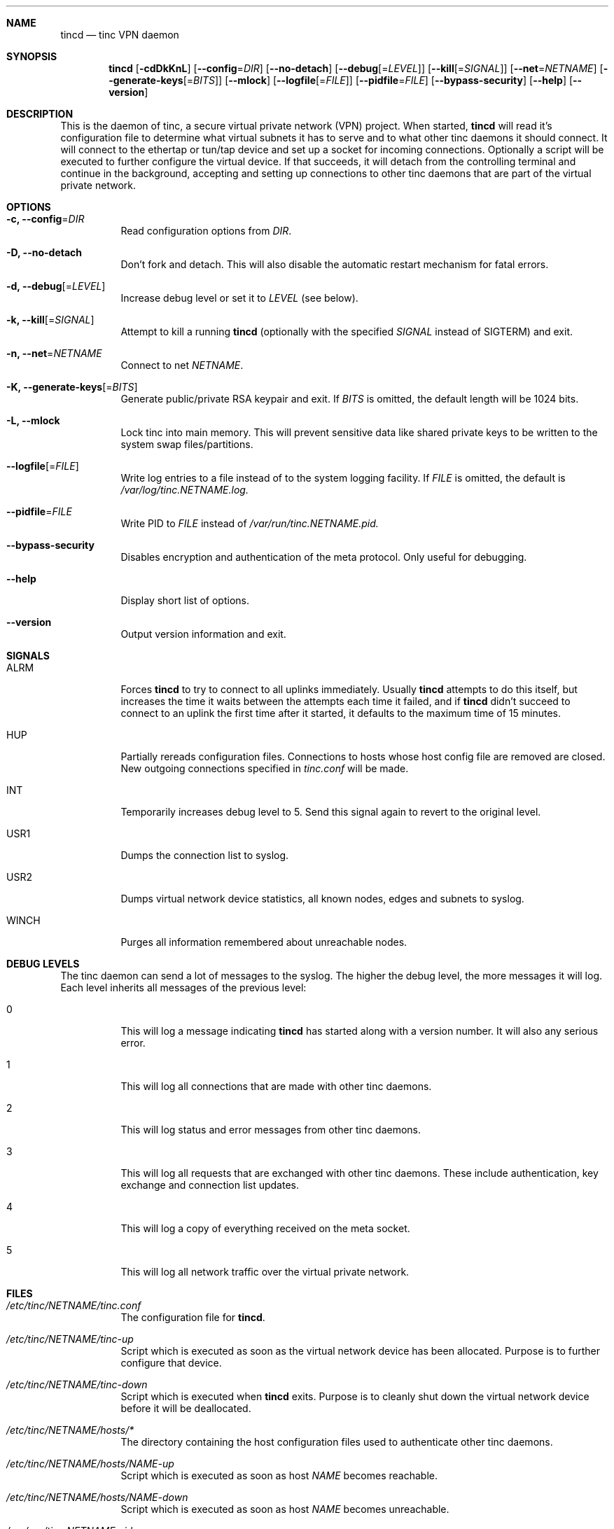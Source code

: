 .Dd 2002-03-25
.Dt TINCD 8
.\" Manual page created by:
.\" Ivo Timmermans <ivo@o2w.nl>
.\" Guus Sliepen <guus@sliepen.eu.org>
.Sh NAME
.Nm tincd
.Nd tinc VPN daemon
.Sh SYNOPSIS
.Nm
.Op Fl cdDkKnL
.Op Fl -config Ns = Ns Ar DIR
.Op Fl -no-detach
.Op Fl -debug Ns Op = Ns Ar LEVEL
.Op Fl -kill Ns Op = Ns Ar SIGNAL
.Op Fl -net Ns = Ns Ar NETNAME
.Op Fl -generate-keys Ns Op = Ns Ar BITS
.Op Fl -mlock
.Op Fl -logfile Ns Op = Ns Ar FILE
.Op Fl -pidfile Ns = Ns Ar FILE
.Op Fl -bypass-security
.Op Fl -help
.Op Fl -version
.Sh DESCRIPTION
This is the daemon of tinc, a secure virtual private network (VPN) project.
When started,
.Nm
will read it's configuration file to determine what virtual subnets it has to serve
and to what other tinc daemons it should connect.
It will connect to the ethertap or tun/tap device
and set up a socket for incoming connections.
Optionally a script will be executed to further configure the virtual device.
If that succeeds,
it will detach from the controlling terminal and continue in the background,
accepting and setting up connections to other tinc daemons
that are part of the virtual private network.
.Sh OPTIONS
.Bl -tag -width indent
.It Fl c, -config Ns = Ns Ar DIR
Read configuration options from
.Ar DIR .
.It Fl D, -no-detach
Don't fork and detach.
This will also disable the automatic restart mechanism for fatal errors.
.It Fl d, -debug Ns Op = Ns Ar LEVEL
Increase debug level or set it to
.Ar LEVEL
(see below).
.It Fl k, -kill Ns Op = Ns Ar SIGNAL
Attempt to kill a running
.Nm
(optionally with the specified
.Ar SIGNAL
instead of SIGTERM) and exit.
.It Fl n, -net Ns = Ns Ar NETNAME
Connect to net
.Ar NETNAME .
.It Fl K, -generate-keys Ns Op = Ns Ar BITS
Generate public/private RSA keypair and exit.
If
.Ar BITS
is omitted, the default length will be 1024 bits.
.It Fl L, -mlock
Lock tinc into main memory.
This will prevent sensitive data like shared private keys to be written to the system swap files/partitions.
.It Fl -logfile Ns Op = Ns Ar FILE
Write log entries to a file instead of to the system logging facility.
If
.Ar FILE
is omitted, the default is
.Pa /var/log/tinc. Ns Ar NETNAME Ns Pa .log.
.It Fl -pidfile Ns = Ns Ar FILE
Write PID to
.Ar FILE
instead of
.Pa /var/run/tinc. Ns Ar NETNAME Ns Pa .pid.
.It Fl -bypass-security
Disables encryption and authentication of the meta protocol.
Only useful for debugging.
.It Fl -help
Display short list of options.
.It Fl -version
Output version information and exit.
.El
.Sh SIGNALS
.Bl -tag -width indent
.It ALRM
Forces
.Nm
to try to connect to all uplinks immediately.
Usually
.Nm
attempts to do this itself,
but increases the time it waits between the attempts each time it failed,
and if
.Nm
didn't succeed to connect to an uplink the first time after it started,
it defaults to the maximum time of 15 minutes.
.It HUP
Partially rereads configuration files.
Connections to hosts whose host config file are removed are closed.
New outgoing connections specified in
.Pa tinc.conf
will be made.
.It INT
Temporarily increases debug level to 5.
Send this signal again to revert to the original level.
.It USR1
Dumps the connection list to syslog.
.It USR2
Dumps virtual network device statistics, all known nodes, edges and subnets to syslog.
.It WINCH
Purges all information remembered about unreachable nodes.
.El
.Sh DEBUG LEVELS
The tinc daemon can send a lot of messages to the syslog.
The higher the debug level,
the more messages it will log.
Each level inherits all messages of the previous level:
.Bl -tag -width indent
.It 0
This will log a message indicating
.Nm
has started along with a version number.
It will also any serious error.
.It 1
This will log all connections that are made with other tinc daemons.
.It 2
This will log status and error messages from other tinc daemons.
.It 3
This will log all requests that are exchanged with other tinc daemons. These include
authentication, key exchange and connection list updates.
.It 4
This will log a copy of everything received on the meta socket.
.It 5
This will log all network traffic over the virtual private network.
.El
.Sh FILES
.Bl -tag -width indent
.It Pa /etc/tinc/ Ns Ar NETNAME Ns Pa /tinc.conf
The configuration file for
.Nm .
.It Pa /etc/tinc/ Ns Ar NETNAME Ns Pa /tinc-up
Script which is executed as soon as the virtual network device has been allocated.
Purpose is to further configure that device.
.It Pa /etc/tinc/ Ns Ar NETNAME Ns Pa /tinc-down
Script which is executed when
.Nm
exits.
Purpose is to cleanly shut down the virtual network device before it will be deallocated.
.It Pa /etc/tinc/ Ns Ar NETNAME Ns Pa /hosts/*
The directory containing the host configuration files
used to authenticate other tinc daemons.
.It Pa /etc/tinc/ Ns Ar NETNAME Ns Pa /hosts/ Ns Ar NAME Ns Pa -up
Script which is executed as soon as host
.Ar NAME
becomes reachable.
.It Pa /etc/tinc/ Ns Ar NETNAME Ns Pa /hosts/ Ns Ar NAME Ns Pa -down
Script which is executed as soon as host
.Ar NAME
becomes unreachable.
.It Pa /var/run/tinc. Ns Ar NETNAME Ns Pa .pid
The PID of the currently running
.Nm
is stored in this file.
.El
.Sh BUGS
The
.Va BindToInterface
option may not work correctly.
.Pp
.Sy The cryptography in tinc is not well tested yet. Use it at your own risk!
.Pp
If you find any bugs, report them to tinc@nl.linux.org.
.Sh TODO
A lot, especially security auditing.
.Sh SEE ALSO
.Xr tinc.conf 5 ,
.Pa http://tinc.nl.linux.org/ ,
.Pa http://www.cabal.org/ .
.Pp
The full documentation for tinc is maintained as a Texinfo manual.
If the info and tinc programs are properly installed at your site,
the command
.Ic info tinc
should give you access to the complete manual.
.Pp
tinc comes with ABSOLUTELY NO WARRANTY.
This is free software, and you are welcome to redistribute it under certain conditions;
see the file COPYING for details.
.Sh AUTHORS
.An "Ivo Timmermans" Aq ivo@o2w.nl
.An "Guus Sliepen" Aq guus@sliepen.eu.org
.Pp
And thanks to many others for their contributions to tinc!

